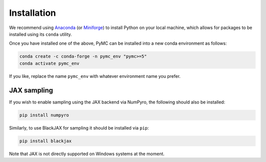 .. _installationguide:

Installation
=============

We recommend using `Anaconda <https://www.anaconda.com/>`_ (or `Miniforge <https://github.com/conda-forge/miniforge>`_) to install Python on your local machine, which allows for packages to be installed using its ``conda`` utility.

Once you have installed one of the above, PyMC can be installed into a new conda environment as follows:

.. code-block:: console

   conda create -c conda-forge -n pymc_env "pymc>=5"
   conda activate pymc_env

If you like, replace the name ``pymc_env`` with whatever environment name you prefer.

.. seealso::
   
   The `conda-forge tips & tricks <https://conda-forge.org/docs/user/tipsandtricks.html#using-multiple-channels>`_ page to avoid installation
   issues when using multiple conda channels (e.g. defaults and conda-forge).

JAX sampling
------------

If you wish to enable sampling using the JAX backend via NumPyro, the following should also be installed:

.. code-block:: console

   pip install numpyro

Similarly, to use BlackJAX for sampling it should be installed via ``pip``:

.. code-block:: console

   pip install blackjax

Note that JAX is not directly supported on Windows systems at the moment.